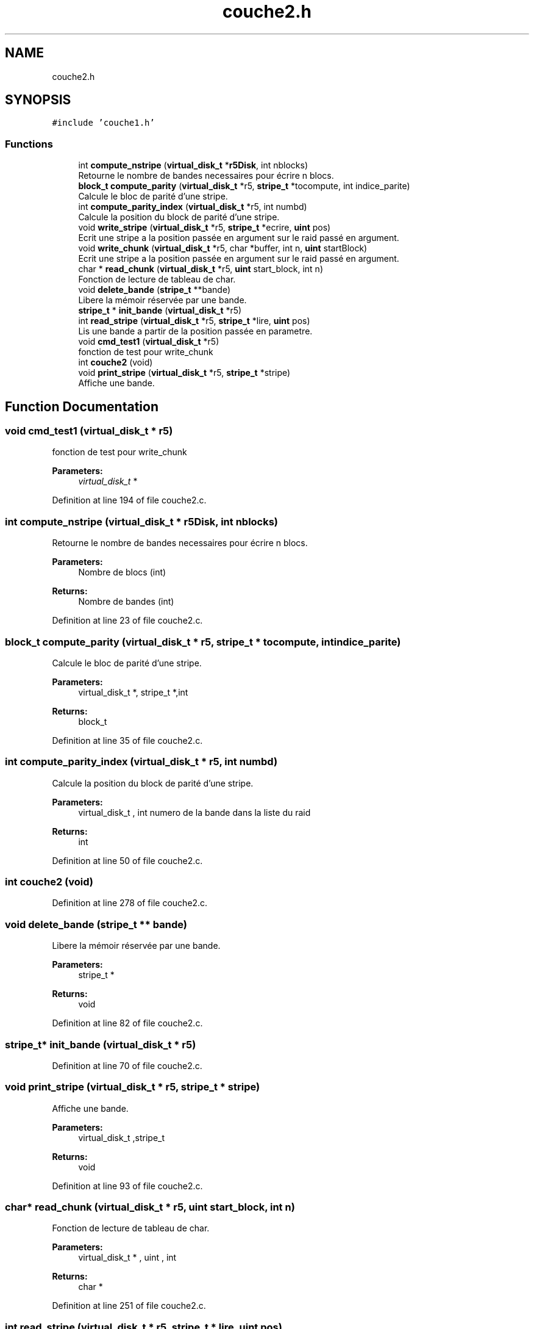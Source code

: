 .TH "couche2.h" 3 "Mon Apr 1 2019" "PROJET_S4" \" -*- nroff -*-
.ad l
.nh
.SH NAME
couche2.h
.SH SYNOPSIS
.br
.PP
\fC#include 'couche1\&.h'\fP
.br

.SS "Functions"

.in +1c
.ti -1c
.RI "int \fBcompute_nstripe\fP (\fBvirtual_disk_t\fP *\fBr5Disk\fP, int nblocks)"
.br
.RI "Retourne le nombre de bandes necessaires pour écrire n blocs\&. "
.ti -1c
.RI "\fBblock_t\fP \fBcompute_parity\fP (\fBvirtual_disk_t\fP *r5, \fBstripe_t\fP *tocompute, int indice_parite)"
.br
.RI "Calcule le bloc de parité d'une stripe\&. "
.ti -1c
.RI "int \fBcompute_parity_index\fP (\fBvirtual_disk_t\fP *r5, int numbd)"
.br
.RI "Calcule la position du block de parité d'une stripe\&. "
.ti -1c
.RI "void \fBwrite_stripe\fP (\fBvirtual_disk_t\fP *r5, \fBstripe_t\fP *ecrire, \fBuint\fP pos)"
.br
.RI "Ecrit une stripe a la position passée en argument sur le raid passé en argument\&. "
.ti -1c
.RI "void \fBwrite_chunk\fP (\fBvirtual_disk_t\fP *r5, char *buffer, int n, \fBuint\fP startBlock)"
.br
.RI "Ecrit une stripe a la position passée en argument sur le raid passé en argument\&. "
.ti -1c
.RI "char * \fBread_chunk\fP (\fBvirtual_disk_t\fP *r5, \fBuint\fP start_block, int n)"
.br
.RI "Fonction de lecture de tableau de char\&. "
.ti -1c
.RI "void \fBdelete_bande\fP (\fBstripe_t\fP **bande)"
.br
.RI "Libere la mémoir réservée par une bande\&. "
.ti -1c
.RI "\fBstripe_t\fP * \fBinit_bande\fP (\fBvirtual_disk_t\fP *r5)"
.br
.ti -1c
.RI "int \fBread_stripe\fP (\fBvirtual_disk_t\fP *r5, \fBstripe_t\fP *lire, \fBuint\fP pos)"
.br
.RI "Lis une bande a partir de la position passée en parametre\&. "
.ti -1c
.RI "void \fBcmd_test1\fP (\fBvirtual_disk_t\fP *r5)"
.br
.RI "fonction de test pour write_chunk "
.ti -1c
.RI "int \fBcouche2\fP (void)"
.br
.ti -1c
.RI "void \fBprint_stripe\fP (\fBvirtual_disk_t\fP *r5, \fBstripe_t\fP *stripe)"
.br
.RI "Affiche une bande\&. "
.in -1c
.SH "Function Documentation"
.PP 
.SS "void cmd_test1 (\fBvirtual_disk_t\fP * r5)"

.PP
fonction de test pour write_chunk 
.PP
\fBParameters:\fP
.RS 4
\fIvirtual_disk_t\fP * 
.RE
.PP

.PP
Definition at line 194 of file couche2\&.c\&.
.SS "int compute_nstripe (\fBvirtual_disk_t\fP * r5Disk, int nblocks)"

.PP
Retourne le nombre de bandes necessaires pour écrire n blocs\&. 
.PP
\fBParameters:\fP
.RS 4
\fI\fP Nombre de blocs (int) 
.RE
.PP
\fBReturns:\fP
.RS 4
Nombre de bandes (int) 
.RE
.PP

.PP
Definition at line 23 of file couche2\&.c\&.
.SS "\fBblock_t\fP compute_parity (\fBvirtual_disk_t\fP * r5, \fBstripe_t\fP * tocompute, int indice_parite)"

.PP
Calcule le bloc de parité d'une stripe\&. 
.PP
\fBParameters:\fP
.RS 4
\fI\fP virtual_disk_t *, stripe_t *,int 
.RE
.PP
\fBReturns:\fP
.RS 4
block_t 
.RE
.PP

.PP
Definition at line 35 of file couche2\&.c\&.
.SS "int compute_parity_index (\fBvirtual_disk_t\fP * r5, int numbd)"

.PP
Calcule la position du block de parité d'une stripe\&. 
.PP
\fBParameters:\fP
.RS 4
\fI\fP virtual_disk_t , int numero de la bande dans la liste du raid 
.RE
.PP
\fBReturns:\fP
.RS 4
int 
.RE
.PP

.PP
Definition at line 50 of file couche2\&.c\&.
.SS "int couche2 (void)"

.PP
Definition at line 278 of file couche2\&.c\&.
.SS "void delete_bande (\fBstripe_t\fP ** bande)"

.PP
Libere la mémoir réservée par une bande\&. 
.PP
\fBParameters:\fP
.RS 4
\fI\fP stripe_t * 
.RE
.PP
\fBReturns:\fP
.RS 4
void 
.RE
.PP

.PP
Definition at line 82 of file couche2\&.c\&.
.SS "\fBstripe_t\fP* init_bande (\fBvirtual_disk_t\fP * r5)"

.PP
Definition at line 70 of file couche2\&.c\&.
.SS "void print_stripe (\fBvirtual_disk_t\fP * r5, \fBstripe_t\fP * stripe)"

.PP
Affiche une bande\&. 
.PP
\fBParameters:\fP
.RS 4
\fI\fP virtual_disk_t ,stripe_t 
.RE
.PP
\fBReturns:\fP
.RS 4
void 
.RE
.PP

.PP
Definition at line 93 of file couche2\&.c\&.
.SS "char* read_chunk (\fBvirtual_disk_t\fP * r5, \fBuint\fP start_block, int n)"

.PP
Fonction de lecture de tableau de char\&. 
.PP
\fBParameters:\fP
.RS 4
\fI\fP virtual_disk_t * , uint , int 
.RE
.PP
\fBReturns:\fP
.RS 4
char * 
.RE
.PP

.PP
Definition at line 251 of file couche2\&.c\&.
.SS "int read_stripe (\fBvirtual_disk_t\fP * r5, \fBstripe_t\fP * lire, \fBuint\fP pos)"

.PP
Lis une bande a partir de la position passée en parametre\&. 
.PP
\fBParameters:\fP
.RS 4
\fI\fP virtual_disk_t *,stripe_t *, uint 
.RE
.PP
\fBReturns:\fP
.RS 4
int 
.RE
.PP

.PP
Definition at line 211 of file couche2\&.c\&.
.SS "void write_chunk (\fBvirtual_disk_t\fP * r5, char * buffer, int n, \fBuint\fP startBlock)"

.PP
Ecrit une stripe a la position passée en argument sur le raid passé en argument\&. 
.PP
\fBParameters:\fP
.RS 4
\fI\fP virtual_disk_t ,stripe_t ,int 
.RE
.PP
\fBReturns:\fP
.RS 4
void 
.RE
.PP

.PP
Definition at line 112 of file couche2\&.c\&.
.SS "void write_stripe (\fBvirtual_disk_t\fP * r5, \fBstripe_t\fP * ecrire, \fBuint\fP pos)"

.PP
Ecrit une stripe a la position passée en argument sur le raid passé en argument\&. 
.PP
\fBParameters:\fP
.RS 4
\fI\fP virtual_disk_t ,stripe_t ,int 
.RE
.PP
\fBReturns:\fP
.RS 4
void 
.RE
.PP

.PP
Definition at line 63 of file couche2\&.c\&.
.SH "Author"
.PP 
Generated automatically by Doxygen for PROJET_S4 from the source code\&.
